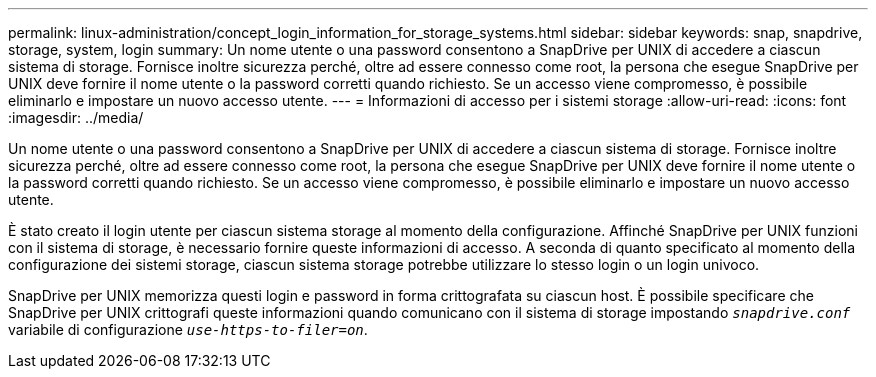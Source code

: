 ---
permalink: linux-administration/concept_login_information_for_storage_systems.html 
sidebar: sidebar 
keywords: snap, snapdrive, storage, system, login 
summary: Un nome utente o una password consentono a SnapDrive per UNIX di accedere a ciascun sistema di storage. Fornisce inoltre sicurezza perché, oltre ad essere connesso come root, la persona che esegue SnapDrive per UNIX deve fornire il nome utente o la password corretti quando richiesto. Se un accesso viene compromesso, è possibile eliminarlo e impostare un nuovo accesso utente. 
---
= Informazioni di accesso per i sistemi storage
:allow-uri-read: 
:icons: font
:imagesdir: ../media/


[role="lead"]
Un nome utente o una password consentono a SnapDrive per UNIX di accedere a ciascun sistema di storage. Fornisce inoltre sicurezza perché, oltre ad essere connesso come root, la persona che esegue SnapDrive per UNIX deve fornire il nome utente o la password corretti quando richiesto. Se un accesso viene compromesso, è possibile eliminarlo e impostare un nuovo accesso utente.

È stato creato il login utente per ciascun sistema storage al momento della configurazione. Affinché SnapDrive per UNIX funzioni con il sistema di storage, è necessario fornire queste informazioni di accesso. A seconda di quanto specificato al momento della configurazione dei sistemi storage, ciascun sistema storage potrebbe utilizzare lo stesso login o un login univoco.

SnapDrive per UNIX memorizza questi login e password in forma crittografata su ciascun host. È possibile specificare che SnapDrive per UNIX crittografi queste informazioni quando comunicano con il sistema di storage impostando `_snapdrive.conf_` variabile di configurazione `_use-https-to-filer=on_`.
